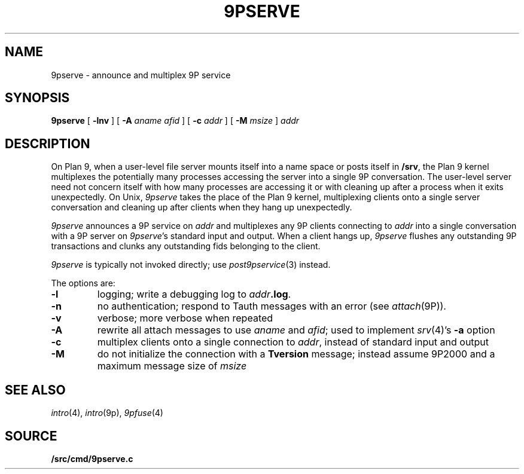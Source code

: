 .TH 9PSERVE 4
.SH NAME
9pserve \- announce and multiplex 9P service
.SH SYNOPSIS
.B 9pserve
[
.B -lnv
]
[
.B -A
.I aname
.I afid
]
[
.B -c
.I addr
]
[
.B -M
.I msize
]
.I addr
.SH DESCRIPTION
On Plan 9, when a user-level file server mounts itself into a name space
or posts itself in 
.BR /srv ,
the Plan 9 kernel multiplexes the potentially many processes 
accessing the server into a single 9P conversation.
The user-level server need not concern itself with how many
processes are accessing it or with cleaning up after a process when it
exits unexpectedly.
On Unix,
.I 9pserve
takes the place of the Plan 9 kernel, multiplexing clients onto
a single server conversation and cleaning up after clients when
they hang up unexpectedly.
.PP
.I 9pserve
announces a 9P service on
.I addr
and multiplexes any 9P clients connecting to
.I addr
into a single conversation with a 9P server on
.IR 9pserve 's
standard input and output.
When a client hangs up, 
.I 9pserve
flushes any outstanding 9P transactions 
and clunks any outstanding fids belonging to the client.
.PP
.I 9pserve
is typically not invoked directly; use
.IR post9pservice (3)
instead.
.PP
The options are:
.TP
.B -l
logging; write a debugging log to
.IB addr .log \fR.
.TP
.B -n
no authentication; respond to Tauth
messages with an error (see 
.IR attach (9P)).
.TP
.B -v
verbose; more verbose when repeated
.TP
.B -A
rewrite all attach messages to use
.I aname
and
.IR afid ;
used to implement
.IR srv (4)'s
.B -a
option
.TP
.B -c
multiplex clients onto a single connection to
.IR addr ,
instead of standard input and output
.TP
.B -M
do not initialize the connection with a
.B Tversion
message;
instead assume 9P2000 and a maximum message size of
.IR msize
.PD
.SH "SEE ALSO
.IR intro (4),
.IR intro (9p),
.IR 9pfuse (4)
.SH SOURCE
.B \*9/src/cmd/9pserve.c
